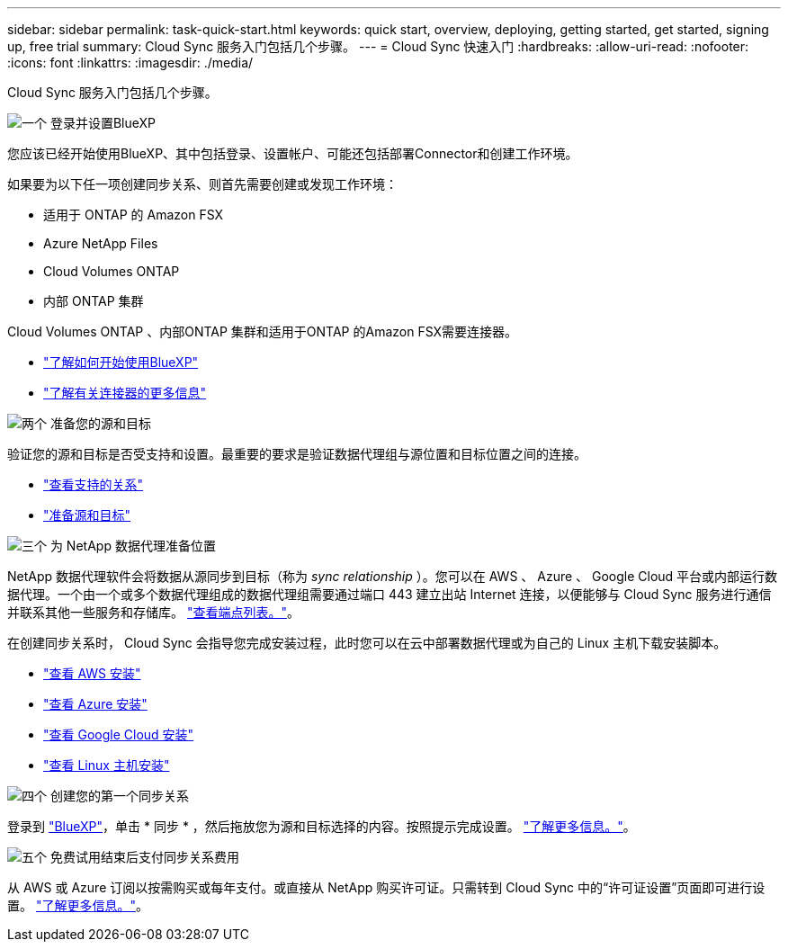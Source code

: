 ---
sidebar: sidebar 
permalink: task-quick-start.html 
keywords: quick start, overview, deploying, getting started, get started, signing up, free trial 
summary: Cloud Sync 服务入门包括几个步骤。 
---
= Cloud Sync 快速入门
:hardbreaks:
:allow-uri-read: 
:nofooter: 
:icons: font
:linkattrs: 
:imagesdir: ./media/


Cloud Sync 服务入门包括几个步骤。

.image:https://raw.githubusercontent.com/NetAppDocs/common/main/media/number-1.png["一个"] 登录并设置BlueXP
[role="quick-margin-para"]
您应该已经开始使用BlueXP、其中包括登录、设置帐户、可能还包括部署Connector和创建工作环境。

[role="quick-margin-para"]
如果要为以下任一项创建同步关系、则首先需要创建或发现工作环境：

[role="quick-margin-list"]
* 适用于 ONTAP 的 Amazon FSX
* Azure NetApp Files
* Cloud Volumes ONTAP
* 内部 ONTAP 集群


[role="quick-margin-para"]
Cloud Volumes ONTAP 、内部ONTAP 集群和适用于ONTAP 的Amazon FSX需要连接器。

[role="quick-margin-list"]
* https://docs.netapp.com/us-en/cloud-manager-setup-admin/concept-overview.html["了解如何开始使用BlueXP"^]
* https://docs.netapp.com/us-en/cloud-manager-setup-admin/concept-connectors.html["了解有关连接器的更多信息"^]


.image:https://raw.githubusercontent.com/NetAppDocs/common/main/media/number-2.png["两个"] 准备您的源和目标
[role="quick-margin-para"]
验证您的源和目标是否受支持和设置。最重要的要求是验证数据代理组与源位置和目标位置之间的连接。

[role="quick-margin-list"]
* link:reference-supported-relationships.html["查看支持的关系"]
* link:reference-requirements.html["准备源和目标"]


.image:https://raw.githubusercontent.com/NetAppDocs/common/main/media/number-3.png["三个"] 为 NetApp 数据代理准备位置
[role="quick-margin-para"]
NetApp 数据代理软件会将数据从源同步到目标（称为 _sync relationship_ ）。您可以在 AWS 、 Azure 、 Google Cloud 平台或内部运行数据代理。一个由一个或多个数据代理组成的数据代理组需要通过端口 443 建立出站 Internet 连接，以便能够与 Cloud Sync 服务进行通信并联系其他一些服务和存储库。 link:reference-networking.html#networking-endpoints["查看端点列表。"]。

[role="quick-margin-para"]
在创建同步关系时， Cloud Sync 会指导您完成安装过程，此时您可以在云中部署数据代理或为自己的 Linux 主机下载安装脚本。

[role="quick-margin-list"]
* link:task-installing-aws.html["查看 AWS 安装"]
* link:task-installing-azure.html["查看 Azure 安装"]
* link:task-installing-gcp.html["查看 Google Cloud 安装"]
* link:task-installing-linux.html["查看 Linux 主机安装"]


.image:https://raw.githubusercontent.com/NetAppDocs/common/main/media/number-4.png["四个"] 创建您的第一个同步关系
[role="quick-margin-para"]
登录到 https://console.bluexp.netapp.com/["BlueXP"^]，单击 * 同步 * ，然后拖放您为源和目标选择的内容。按照提示完成设置。 link:task-creating-relationships.html["了解更多信息。"]。

.image:https://raw.githubusercontent.com/NetAppDocs/common/main/media/number-5.png["五个"] 免费试用结束后支付同步关系费用
[role="quick-margin-para"]
从 AWS 或 Azure 订阅以按需购买或每年支付。或直接从 NetApp 购买许可证。只需转到 Cloud Sync 中的“许可证设置”页面即可进行设置。 link:task-licensing.html["了解更多信息。"]。
